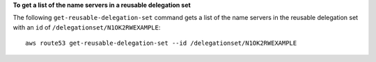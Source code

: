 **To get a list of the name servers in a reusable delegation set**

The following ``get-reusable-delegation-set`` command gets a list of the name servers in the reusable delegation set with an ``id`` of ``/delegationset/N1OK2RWEXAMPLE``::

  aws route53 get-reusable-delegation-set --id /delegationset/N1OK2RWEXAMPLE
